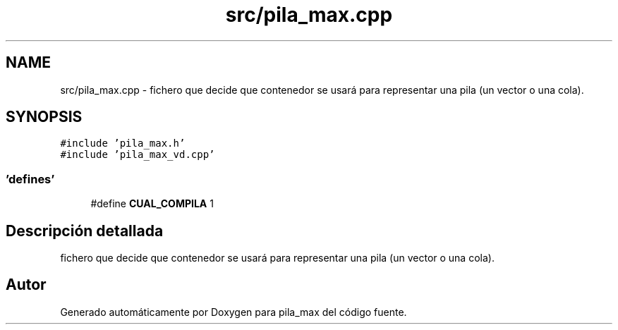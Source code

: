 .TH "src/pila_max.cpp" 3 "Viernes, 13 de Noviembre de 2020" "pila_max" \" -*- nroff -*-
.ad l
.nh
.SH NAME
src/pila_max.cpp \- fichero que decide que contenedor se usará para representar una pila (un vector o una cola)\&.  

.SH SYNOPSIS
.br
.PP
\fC#include 'pila_max\&.h'\fP
.br
\fC#include 'pila_max_vd\&.cpp'\fP
.br

.SS "'defines'"

.in +1c
.ti -1c
.RI "#define \fBCUAL_COMPILA\fP   1"
.br
.in -1c
.SH "Descripción detallada"
.PP 
fichero que decide que contenedor se usará para representar una pila (un vector o una cola)\&. 


.SH "Autor"
.PP 
Generado automáticamente por Doxygen para pila_max del código fuente\&.
